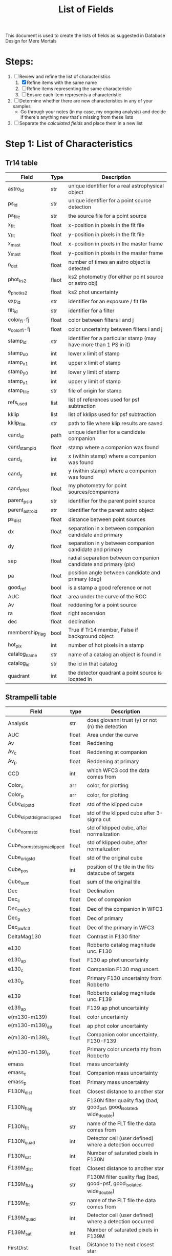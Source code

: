 #+TITLE: List of Fields
This document is used to create the lists of fields as suggested in Database Design for Mere Mortals

* Steps:
 1) [-] Review and refine the list of characteristics
    1) [X] Refine items with the same name
    2) [ ] Refine items representing the same characteristic
    3) [ ] Ensure each item represents a characteristic
 2) [ ] Determine whether there are new characteristics in any of your samples
    - Go through your notes (in my case, my ongoing analysis) and decide if there's anything new that's missing from these lists
 3) [ ] Separate the /calculated fields/ and place them in a new list

* Step 1: List of Characteristics

** Tr14 table
| Field           | Type  | Description                                                       |
|-----------------+-------+-------------------------------------------------------------------|
| astro_id        | str   | unique identifier for a real astrophysical object                 |
| ps_id           | str   | unique identifier for a point source detection                    |
| ps_file         | str   | the source file for a point source                                |
| x_flt           | float | x-position in pixels in the flt file                              |
| y_flt           | float | y-position in pixels in the flt file                              |
| x_mast          | float | x-position in pixels in the master frame                          |
| y_mast          | float | y-position in pixels in the master frame                          |
| n_det           | float | number of times an astro object is detected                       |
| phot_ks2        | flaot | ks2 photometry (for either point source or astro obj)             |
| e_phot_ks2      | float | ks2 phot uncertainty                                              |
| exp_id          | str   | identifier for an exposure / flt file                             |
| filt_id         | str   | identifier for a filter                                           |
| color_fi-fj     | float | color between filters i and j                                     |
| e_color_fi-fj   | float | color uncertainty between filters i and j                         |
| stamp_id        | str   | identifier for a particular stamp (may have more than 1 PS in it) |
| stamp_x0        | int   | lower x limit of stamp                                            |
| stamp_x1        | int   | upper x limit of stamp                                            |
| stamp_y0        | int   | lower y limit of stamp                                            |
| stamp_y1        | int   | upper y limit of stamp                                            |
| stamp_file      | str   | file of origin for stamp                                          |
| refs_used       | list  | list of references used for psf subtraction                       |
| kklip           | list  | list of kklips used for psf subtraction                           |
| kklip_file      | str   | path to file where klip results are saved                         |
| cand_id         | path  | unique identifier for a candidate companion                       |
| cand_stamp_id   | float | stamp where a companion was found                                 |
| cand_x          | int   | x (within stamp) where a companion was found                      |
| cand_y          | int   | y (within stamp) where a companion was found                      |
| cand_phot       | float | my photometry for point sources/companions                        |
| parent_ps_id    | str   | identifier for the parent point source                            |
| parent_astro_id | str   | identifier for the parent astro object                            |
| ps_dist         | float | distance between point sources                                    |
| dx              | float | separation in x between companion candidate and primary           |
| dy              | float | separation in y between companion candidate and primary           |
| sep             | float | radial separation between companion candidate and primary (pix)   |
| pa              | float | position angle between candidate and primary (deg)                |
| good_ref        | bool  | is a stamp a good reference or not                                |
| AUC             | float | area under the curve of the ROC                                   |
| Av              | float | reddening for a point source                                      |
| ra              | float | right ascension                                                   |
| dec             | float | declination                                                       |
| membership_flag | bool  | True if Tr14 member, False if background object                   |
| hot_pix         | int   | number of hot pixels in a stamp                                   |
| catalog_name    | str   | name of a catalog an object is found in                           |
| catalog_id      | str   | the id in that catalog                                            |
| quadrant        | int   | the detector quadrant a point source is located in                |


** Strampelli table
| Field                       | type  | Description                                                           |
|-----------------------------+-------+-----------------------------------------------------------------------|
| Analysis                    | str   | does giovanni trust (y) or not (n) the detection                      |
| AUC                         | float | Area under the curve                                                  |
| Av                          | float | Reddening                                                             |
| Av_c                        | float | Reddening at companion                                                |
| Av_p                        | float | Reddening at primary                                                  |
| CCD                         | int   | which WFC3 ccd the data comes from                                    |
| Color_c                     | arr   | color, for plotting                                                   |
| Color_p                     | arr   | color, for plotting                                                   |
| Cube_klip_std               | float | std of the klipped cube                                               |
| Cube_klip_std_sigma_clipped | float | std of the klipped cube after 3-sigma cut                             |
| Cube_norm_std               | float | std of klipped cube, after normalization                              |
| Cube_norm_std_sigma_clipped | float | std of klipped cube, after normalization                              |
| Cube_orig_std               | float | std of the original cube                                              |
| Cube_pos                    | int   | position of the tile in the fits datacube of targets                  |
| Cube_sum                    | float | sum of the original tile                                              |
| Dec                         | float | Declination                                                           |
| Dec_c                       | float | Dec of companion                                                      |
| Dec_c_wfc3                  | float | Dec of the companion in WFC3                                          |
| Dec_p                       | float | Dec of primary                                                        |
| Dec_p_wfc3                  | float | Dec of the primary in WFC3                                            |
| DeltaMag130                 | float | Contrast in F130 filter                                               |
| e130                        | float | Robberto catalog magnitude unc. F130                                  |
| e130_ap                     | float | F130 ap phot uncertainty                                              |
| e130_c                      | float | Companion F130 mag uncert.                                            |
| e130_p                      | float | Primary F130 uncertainty from Robberto                                |
| e139                        | float | Robberto catalog magnitude unc.  F139                                 |
| e139_ap                     | float | F139 ap phot uncertainty                                              |
| e(m130-m139)                | float | color uncertainty                                                     |
| e(m130-m139)_ap             | float | ap phot color uncertainty                                             |
| e(m130-m139)_c              | float | Companion color uncertainty, F130-F139                                |
| e(m130-m139)_p              | float | Primary color uncertainty from Robberto                               |
| emass                       | float | mass uncertainty                                                      |
| emass_c                     | float | Companion mass uncertainty                                            |
| emass_p                     | float | Primary mass uncertainty                                              |
| F130N_dist                  | float | Closest distance to another star                                      |
| F130N_flag                  | str   | F130N filter quality flag (bad, good_psf, good_isolated, wide_double) |
| F130N_flt                   | str   | name of the FLT file the data comes from                              |
| F130N_quad                  | int   | Detector cell (user defined) where a detection occurred               |
| F130N_sat                   | int   | Number of saturated pixels in F130N                                   |
| F139M_dist                  | float | Closest distance to another star                                      |
| F139M_flag                  | str   | F130M filter quality flag (bad, good-psf, good_isolated, wide_double) |
| F139M_flt                   | str   | name of the FLT file the data comes from                              |
| F139M_quad                  | int   | Detector cell (user defined) where a detection occurred               |
| F139M_sat                   | int   | Number of saturated pixels in F139M                                   |
| FirstDist                   | float | Distance to the next closest star                                     |
| FirstID                     | int   | ID of the next closest star                                           |
| Flag                        | str   | Background or cluster flag                                            |
| Flag_c                      | str   | Companion membership flag (cluster, bgnd)                             |
| Flag_candidate_ap           | str   | type of detection, based on skewness of residuals                     |
| Flag_companion              | str   | Flag for cluster or bgnd                                              |
| Flag_F130N_ap               | str   | Flag from detection analysis (Pos_Strong, Mixed, Good)                |
| Flag_F139M_ap               | str   | Flag from detection analysis (Pos_Strong, Mixed, Good)                |
| Flag_group                  | str   | Detection method (KLIP, or wide binary)                               |
| FlagMass                    | str   | Object class (star, bd, planet)                                       |
| FlagMass_c                  | str   | Companion mass label (star, bd, planet)                               |
| FlagMass_companion          | str   | companion mass category (star, bd, planet)                            |
| FlagMass_p                  | str   | Primary mass label (star, bd, planet)                                 |
| FlagMass_primary            | str   | primary mass category (star, bd, planet)                              |
| Flag_p                      | str   | Primary membership flag (cluster, bgnd)                               |
| Flag_primary                | str   | Flag for cluster or bgnd                                              |
| FPanalysis                  | str   | If it passed the False Positive analysis test (run separately)        |
| GCVS                        | int   | General catalog of variable stars?                                    |
| Group_flag                  | str   | ID for membership in cluser or bgnd (cluster, background)             |
| HotPixel                    | int   | 0 if no hot pixels in tile; 1 otherwise                               |
| ID                          | int   | Identifier for astrophysical object                                   |
| KLIPmode                    | int   | Number of klip modes                                                  |
| Klip_sum                    | array | Co-added sum of klipped images                                        |
| m130                        | float | Robberto catalog magnitude F130                                       |
| m130_ap                     | float | F130 magnitude from aperture photometry, for calculating correction   |
| m130_c                      | float | Companion F130M magnitude                                             |
| m130-m139                   | float | color, F130-F139                                                      |
| m130-m139_ap                | float | color from ap phot                                                    |
| m130-m139_c                 | float | Companion color, F130-F139                                            |
| m130-m139_p                 | float | Primary color from Robberto                                           |
| m130_p                      | float | Primary F130 photometry from Robberto                                 |
| m139                        | float | Robberto catalog magnitude F139                                       |
| m139_ap                     | float | F139 magnitude from aperture photometry, for calculating correction   |
| MagBin130                   | int   | Which F130 magnitude bin to place it in                               |
| MainID                      | int   | ID for each point source detection (unique per filter)                |
| mass                        | float | ??                                                                    |
| mass_c                      | float | Companion mass                                                        |
| MassCompleteness            | float | Completeness of the detection at the observed companion mass          |
| mass_p                      | float | Primary mass                                                          |
| massP                       | float | primary mass (Msol)                                                   |
| Match_Flag                  | str   | If found in another catalog, name of catalog (DaRio, N/A, Robberto    |
| Max_cube_klip_1p            | float | Highest 1-pixel counts in klipped tile/cube                           |
| Max_cube_klip_ap            | float | Max aperture counts in the klipped tile/cube                          |
| Max_cube_klip_pos           | int   | position of max pixel in klipped tile/cube                            |
| Max_cube_norm_1p            | float | highest counts in normed tile (or cube?) in single pixel              |
| Max_cube_norm_ap            | float | highest counts in aperture in normed tile/cube                        |
| Max_cube_norm_pos           | int   | position of max_cube_norm_1p                                          |
| Max_cube_orig_1p            | float | 1-pixel max, for the original tile/cube                               |
| Max_cube_orig_ap            | float | Aperture max, for the original tile/cube                              |
| Max_cube_orig_pos           | int   | 1-pixel max position, for the original tile/cube                      |
| N                           | int   | number of times source  was detected                                  |
| NBox_klip_ap                | float | # pixels in aperture used for max_cube_klip_ap                        |
| NBox_norm_ap                | int   | # pixels in aperture used form ax_cube_norm_ap                        |
| NBox_orig_ap                | int   | # pixels in aperture used for max_cube_orig_ap                        |
| Nsat                        | int   | number of saturated pixels                                            |
| Nsigma_det                  | float | candidate nsigma (compare to threshold)                               |
| Obj_flag                    | str   | quality flag (bad, good_psf, good_isolated, wide_double)              |
| Orig_sum                    | array | Same as in others                                                     |
| PA                          | float | Position angle of companion                                           |
| PA                          | float | Position angle (w.r.t. OriC?)                                         |
| PA_V3                       | float | PA of the telescope during the visit                                  |
| PA_wfc3                     | flaot | Companion PA in WFC3 data                                             |
| PBox_klip_ap                | int   | position of max_cube_klip_ap                                          |
| PBox_norm_ap                | int   | position of max_cube_norm_ap                                          |
| PBox_orig_ap                | list  | position of max_cube_orig_ap                                          |
| q                           | float | mass ratio                                                            |
| qCompleteness               | float | Completeness of the detection at the observed mass ratio              |
| Quadrant                    | int   | ID number for the detector quadrant containing the pixel              |
| R                           | float | Ratio between TP and FP in the bin where the detection happened       |
| Ra                          | float | Right ascension                                                       |
| Ra_c                        | float | RA of companion                                                       |
| Ra_c_wfc3                   | float | RA of the companion in WFC3                                           |
| Ra_p                        | float | RA of primary                                                         |
| Ra_p_wfc3                   | float | RA of the primary in WFC3                                             |
| SecondDist                  | float | Distance to the second closest star                                   |
| SecondID                    | int   | ID of the next closest star                                           |
| Sep_arcsec                  | float | Companion separation (arcsec)                                         |
| Sep_arcsec                  | float | Sep from Ori C in arcsec                                              |
| Sep_arcsec_wfc3             | float | Separation in arcsec in WFC3                                          |
| Sep_au                      | float | Companion separation (AU)                                             |
| Sep_au_wfc3                 | float | Separation in AU in WFC3                                              |
| Sep_deg                     | float | Companion separation (deg)                                            |
| Sep_deg                     | float | separation between primary and companion, in degrees                  |
| Sep_deg_wfc3                | float | Separation in degrees in WFC3                                         |
| SepOriC                     | float | Separation in pixels from Ori C                                       |
| SepOriC_wfc3                | float | Sep w.r.t. Ori C, WFC3                                                |
| Sep_px                      | float | Companion separation (pix)                                            |
| Sep_px_wfc3                 | float | Separation in pixels in WFC3                                          |
| SimbadName                  | str   | Object identifier in SIMBAD                                           |
| Skew_klip                   | float | Skewness of the pixel counts in the KLIP tile                         |
| Skew_norm                   | float | Skewness of the pixel counts in the normed tile                       |
| Skew_orig                   | float | Skewness of the pixel counts in the original tile                     |
| SMA                         | float | Projected SMA [units?]                                                |
| SpT                         | str   | Spectral type                                                         |
| SystemID                    | int   | ID for a large binary system (links together two different sources)   |
| ThirdDist                   | float | Distance to the third-closest point source                            |
| ThirdID                     | int   | ID of the third-closest point source                                  |
| UniqueID                    | int   | Unique number for each astrophysical object                           |
| UniqueID_c                  | int   | Astrophys. object ID for companion (-1 if discovered during KLIP)     |
| UniqueID_p                  | int   | Astrophys. object ID for primary                                      |
| Visit                       | int   | HST visit ID                                                          |
| WFC3ID_c                    | int   | Companion Identifier from Massimo’s catalog (-1=KLIP)                 |
| WFC3ID_p                    | int   | Primary Identifier from Massimo’s catalog                             |
| x130                        | float | position in pixels along x axis in F130                               |
| x139                        | float | position in pixels along x axis in F139                               |
| Xflt                        | float | X-axis position (pixels)                                              |
| y130                        | float | position in pixels along y axis in F130                               |
| y139                        | float | position in pixels along y axis in F139                               |
| Yflt                        | float | Y-axis position (pixels)                                              |
  


* Preliminary Field List
  
